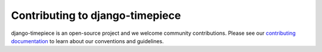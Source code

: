 Contributing to django-timepiece
================================

django-timepiece is an open-source project and we welcome community
contributions. Please see our `contributing documentation
<http://django-timepiece.readthedocs.org/en/latest/contributing.html>`_ to
learn about our conventions and guidelines.
